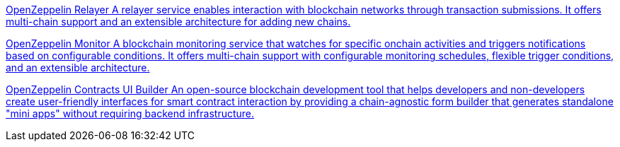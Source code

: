 [.card.card-oss.card-relayer]
--
xref:relayer::index.adoc[[.card-title]#OpenZeppelin Relayer# [.card-body]#pass:q[A relayer service enables interaction with blockchain networks through transaction submissions. It offers multi-chain support and an extensible architecture for adding new chains.]#]
--

[.card.card-oss.card-monitor]
--
xref:monitor::index.adoc[[.card-title]#OpenZeppelin Monitor# [.card-body]#pass:q[A blockchain monitoring service that watches for specific onchain activities and triggers notifications based on configurable conditions. It offers multi-chain support with configurable monitoring schedules, flexible trigger conditions, and an extensible architecture.]#]
--

[.card.card-oss.card-contracts-ui-builder]
--
xref:contracts-ui-builder::index.adoc[[.card-title]#OpenZeppelin Contracts UI Builder# [.card-body]#pass:q[An open-source blockchain development tool that helps developers and non-developers create user-friendly interfaces for smart contract interaction by providing a chain-agnostic form builder that generates standalone "mini apps" without requiring backend infrastructure.]#]
--
